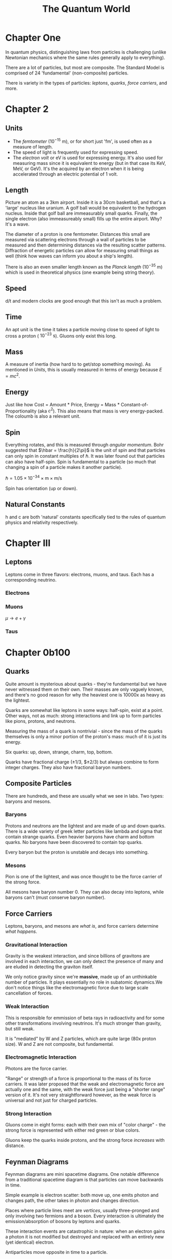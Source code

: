 :PROPERTIES:
:ID:       D3BAA8CE-20BE-4AA8-B3E3-804B47E0FCED
:END:
#+TITLE: The Quantum World
#+STARTUP: indent showstars
* Chapter One

In quantum physics, distinguishing laws from particles is challenging (unlike Newtonian mechanics where the same rules generally apply to everything).

There are a lot of particles, but most are composite. The Standard Model is comprised of 24 'fundamental' (non-composite) particles.

There is variety in the types of particles: /leptons/, /quarks/, /force carriers/, and more.

* Chapter 2

** Units
 - The /femtometer/ ($10^{-15} \text{ m}$), or for short just 'fm', is used often as a measure of length.
 - The speed of light is frequently used for expressing speed.
 - The /electron volt/ or eV is used for expressing energy. It's also used for measuring mass since it is equivalent to energy (but in that case its KeV, MeV, or GeV). It's the acquired by an electron when it is being accelerated through an electric potential of 1 volt.

** Length
Picture an atom as a 3km airport. Inside it is a 30cm basketball, and that's a 'large' nucleus like uranium. A golf ball would be equivalent to the hydrogen nucleus. Inside that golf ball are immeasurably small quarks. Finally, the single electron (also immeasureably small) fills up the entire airport. Why? It's a wave.

The diameter of a proton is one femtometer. Distances this small are measured via scattering electrons through a wall of particles to be measured and then determining distances via the resulting scatter patterns. Diffraction of energetic particles can allow for measuring small things as well (think how waves can inform you about a ship's length).

There is also an even smaller length known as the /Planck length/ ($10^{-35} \text{ m}$) which is used in theoretical physics (one example being string theory).

** Speed
d/t and modern clocks are good enough that this isn't as much a problem.

** Time
An apt unit is the time it takes a particle moving close to speed of light to cross a proton ($~10^{-23} \text{ s}$). Gluons only exist this long.

** Mass
A measure of inertia (how hard to to get/stop something moving). As mentioned in [[Units]], this is usually measured in terms of energy because $E=mc^2$.

** Energy
Just like how Cost = Amount * Price, Energy = Mass * Constant-of-Proportionality (aka $c^2$). This also means that mass is very energy-packed. The coloumb is also a relevant unit.

** Spin
Everything rotates, and this is measured through /angular momentum/. Bohr suggested that $\hbar = \frac{h}{2\pi}$ is the unit of spin and that particles can only spin in constant multiples of $\hbar$. It was later found out that particles can also have half-spin. Spin is fundamental to a particle (so much that changing a spin of a particle makes it another particle).

$\hbar = 1.05 \times 10^{-34} \times \text{m} \times \text {m/s}$

Spin has orientation (up or down).

** Natural Constants
h and c are both 'natural' constants specifically tied to the rules of quantum physics and relativity respectively.

* Chapter III
** Leptons
Leptons come in three flavors: electrons, muons, and taus. Each has a corresponding neutrino.
*** Electrons
*** Muons
$\mu \rightarrow e + \gamma$
*** Taus

* Chapter 0b100
** Quarks
Quite amount is mysterious about quarks - they're fundamental but we have never witnessed them on their own. Their masses are only vaguely known, and there's no good reason for why the heaviest one is 10000x as heavy as the lightest.

Quarks are somewhat like leptons in some ways: half-spin, exist at a point. Other ways, not as much: strong interactions and link up to form particles like pions, protons, and neutrons.

Measuring the mass of a quark is nontrivial - since the mass of the quarks themselves is only a minor portion of the proton's mass: much of it is just its energy.

Six quarks: up, down, strange, charm, top, bottom.

Quarks have fractional charge ($\pm1/3$, $\pm2/3) but always combine to form integer charges. They also have fractional baryon numbers.

** Composite Particles

There are hundreds, and these are usually what we see in labs. Two types: baryons and mesons.

*** Baryons
Protons and neutrons are the lightest and are made of up and down quarks.
There is a wide variety of greek letter particles like lambda and sigma that contain strange quarks. Even heavier baryons have charm and bottom quarks. No baryons have been discovered to contain top quarks.

Every baryon but the proton is unstable and decays into something.

*** Mesons
Pion is one of the lightest, and was once thought to be the force carrier of the strong force.

All mesons have baryon number 0. They can also decay into leptons, while baryons can't (must conserve baryon number).

** Force Carriers
Leptons, baryons, and mesons are /what is/, and force carriers determine /what happens/.

*** Gravitational Interaction
Gravity is the weakest interaction, and since billions of gravitons are involved in each interaction, we can only detect the presence of many and are eluded in detecting the graviton itself.

We only notice gravity since we're *massive*, made up of an unthinkable number of particles. It plays essentially no role in subatomic dynamics.We don't notice things like the electromagnetic force due to large scale cancellation of forces.

*** Weak Interaction
This is responsible for emmission of beta rays in radioactivity and for some other transformations involving neutrinos. It's much stronger than gravity, but still weak.

It is "mediated" by W and Z particles, which are quite large (80x proton size). W and Z are not composite, but fundamental.

*** Electromagnetic Interaction
Photons are the force carrier.

"Range" or strength of a force is proportional to the mass of its force carriers. It was later proposed that the weak and electromagnetic force are actually one and the same, with the weak force just being a "shorter range" version of it. It's not very straightforward however, as the weak force is universal and not just for charged particles.

*** Strong Interaction

Gluons come in eight forms: each with their own mix of "color charge" - the strong force is represented with either red green or blue colors.

Gluons keep the quarks inside protons, and the strong force /increases/ with distance.

** Feynman Diagrams

Feynman diagrams are mini spacetime diagrams. One notable difference from a traditional spacetime diagram is that particles can move backwards in time.

Simple example is electron scatter: both move up, one emits photon and changes path, the other takes in photon and changes direction.

Places where particle lines meet are /vertices/, usually three-pronged and only involving two fermions and a boson. Every interaction is ultimately the emission/absorption of bosons by leptons and quarks.

These interaction events are catastrophic in nature: when an electron gains a photon it is not modified but destroyed and replaced with an entirely new (yet identical) electron.

Antiparticles move opposite in time to a particle.

* Chapter ⠟
* Chapter 𝍷𝍶

